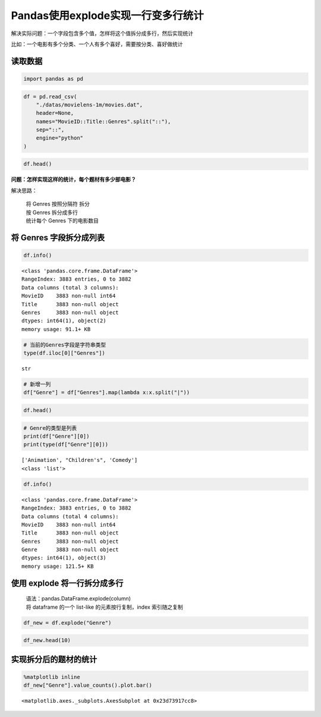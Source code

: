 Pandas使用explode实现一行变多行统计
-----------------------------------

解决实际问题：一个字段包含多个值，怎样将这个值拆分成多行，然后实现统计

比如：一个电影有多个分类、一个人有多个喜好，需要按分类、喜好做统计

读取数据
~~~~~~~~~~~

.. code:: ipython3

    import pandas as pd

.. code:: ipython3

    df = pd.read_csv(
        "./datas/movielens-1m/movies.dat",
        header=None,
        names="MovieID::Title::Genres".split("::"),
        sep="::",
        engine="python"
    )

.. code:: ipython3

    df.head()

.. raw:: html

    <div>
    <style scoped>
        .dataframe tbody tr th:only-of-type {
            vertical-align: middle;
        }
    
        .dataframe tbody tr th {
            vertical-align: top;
        }
    
        .dataframe thead th {
            text-align: right;
        }
    </style>
    <table border="1" class="dataframe">
      <thead>
        <tr style="text-align: right;">
          <th></th>
          <th>MovieID</th>
          <th>Title</th>
          <th>Genres</th>
        </tr>
      </thead>
      <tbody>
        <tr>
          <td>0</td>
          <td>1</td>
          <td>Toy Story (1995)</td>
          <td>Animation|Children's|Comedy</td>
        </tr>
        <tr>
          <td>1</td>
          <td>2</td>
          <td>Jumanji (1995)</td>
          <td>Adventure|Children's|Fantasy</td>
        </tr>
        <tr>
          <td>2</td>
          <td>3</td>
          <td>Grumpier Old Men (1995)</td>
          <td>Comedy|Romance</td>
        </tr>
        <tr>
          <td>3</td>
          <td>4</td>
          <td>Waiting to Exhale (1995)</td>
          <td>Comedy|Drama</td>
        </tr>
        <tr>
          <td>4</td>
          <td>5</td>
          <td>Father of the Bride Part II (1995)</td>
          <td>Comedy</td>
        </tr>
      </tbody>
    </table>
    </div>



**问题：怎样实现这样的统计，每个题材有多少部电影？**

解决思路： 

    | 将 Genres 按照分隔符 拆分 
    | 按 Genres 拆分成多行 
    | 统计每个 Genres 下的电影数目

将 Genres 字段拆分成列表
~~~~~~~~~~~~~~~~~~~~~~~~~

.. code:: ipython3

    df.info()


.. parsed-literal::

    <class 'pandas.core.frame.DataFrame'>
    RangeIndex: 3883 entries, 0 to 3882
    Data columns (total 3 columns):
    MovieID    3883 non-null int64
    Title      3883 non-null object
    Genres     3883 non-null object
    dtypes: int64(1), object(2)
    memory usage: 91.1+ KB


.. code:: ipython3

    # 当前的Genres字段是字符串类型
    type(df.iloc[0]["Genres"])




.. parsed-literal::

    str



.. code:: ipython3

    # 新增一列
    df["Genre"] = df["Genres"].map(lambda x:x.split("|"))

.. code:: ipython3

    df.head()




.. raw:: html

    <div>
    <style scoped>
        .dataframe tbody tr th:only-of-type {
            vertical-align: middle;
        }
    
        .dataframe tbody tr th {
            vertical-align: top;
        }
    
        .dataframe thead th {
            text-align: right;
        }
    </style>
    <table border="1" class="dataframe">
      <thead>
        <tr style="text-align: right;">
          <th></th>
          <th>MovieID</th>
          <th>Title</th>
          <th>Genres</th>
          <th>Genre</th>
        </tr>
      </thead>
      <tbody>
        <tr>
          <td>0</td>
          <td>1</td>
          <td>Toy Story (1995)</td>
          <td>Animation|Children's|Comedy</td>
          <td>[Animation, Children's, Comedy]</td>
        </tr>
        <tr>
          <td>1</td>
          <td>2</td>
          <td>Jumanji (1995)</td>
          <td>Adventure|Children's|Fantasy</td>
          <td>[Adventure, Children's, Fantasy]</td>
        </tr>
        <tr>
          <td>2</td>
          <td>3</td>
          <td>Grumpier Old Men (1995)</td>
          <td>Comedy|Romance</td>
          <td>[Comedy, Romance]</td>
        </tr>
        <tr>
          <td>3</td>
          <td>4</td>
          <td>Waiting to Exhale (1995)</td>
          <td>Comedy|Drama</td>
          <td>[Comedy, Drama]</td>
        </tr>
        <tr>
          <td>4</td>
          <td>5</td>
          <td>Father of the Bride Part II (1995)</td>
          <td>Comedy</td>
          <td>[Comedy]</td>
        </tr>
      </tbody>
    </table>
    </div>



.. code:: ipython3

    # Genre的类型是列表
    print(df["Genre"][0])
    print(type(df["Genre"][0]))


.. parsed-literal::

    ['Animation', "Children's", 'Comedy']
    <class 'list'>


.. code:: ipython3

    df.info()


.. parsed-literal::

    <class 'pandas.core.frame.DataFrame'>
    RangeIndex: 3883 entries, 0 to 3882
    Data columns (total 4 columns):
    MovieID    3883 non-null int64
    Title      3883 non-null object
    Genres     3883 non-null object
    Genre      3883 non-null object
    dtypes: int64(1), object(3)
    memory usage: 121.5+ KB


使用 explode 将一行拆分成多行
~~~~~~~~~~~~~~~~~~~~~~~~~~~~~~

    | 语法：pandas.DataFrame.explode(column)
    | 将 dataframe 的一个 list-like 的元素按行复制，index 索引随之复制

.. code:: ipython3

    df_new = df.explode("Genre")

.. code:: ipython3

    df_new.head(10)




.. raw:: html

    <div>
    <style scoped>
        .dataframe tbody tr th:only-of-type {
            vertical-align: middle;
        }
    
        .dataframe tbody tr th {
            vertical-align: top;
        }
    
        .dataframe thead th {
            text-align: right;
        }
    </style>
    <table border="1" class="dataframe">
      <thead>
        <tr style="text-align: right;">
          <th></th>
          <th>MovieID</th>
          <th>Title</th>
          <th>Genres</th>
          <th>Genre</th>
        </tr>
      </thead>
      <tbody>
        <tr>
          <td>0</td>
          <td>1</td>
          <td>Toy Story (1995)</td>
          <td>Animation|Children's|Comedy</td>
          <td>Animation</td>
        </tr>
        <tr>
          <td>0</td>
          <td>1</td>
          <td>Toy Story (1995)</td>
          <td>Animation|Children's|Comedy</td>
          <td>Children's</td>
        </tr>
        <tr>
          <td>0</td>
          <td>1</td>
          <td>Toy Story (1995)</td>
          <td>Animation|Children's|Comedy</td>
          <td>Comedy</td>
        </tr>
        <tr>
          <td>1</td>
          <td>2</td>
          <td>Jumanji (1995)</td>
          <td>Adventure|Children's|Fantasy</td>
          <td>Adventure</td>
        </tr>
        <tr>
          <td>1</td>
          <td>2</td>
          <td>Jumanji (1995)</td>
          <td>Adventure|Children's|Fantasy</td>
          <td>Children's</td>
        </tr>
        <tr>
          <td>1</td>
          <td>2</td>
          <td>Jumanji (1995)</td>
          <td>Adventure|Children's|Fantasy</td>
          <td>Fantasy</td>
        </tr>
        <tr>
          <td>2</td>
          <td>3</td>
          <td>Grumpier Old Men (1995)</td>
          <td>Comedy|Romance</td>
          <td>Comedy</td>
        </tr>
        <tr>
          <td>2</td>
          <td>3</td>
          <td>Grumpier Old Men (1995)</td>
          <td>Comedy|Romance</td>
          <td>Romance</td>
        </tr>
        <tr>
          <td>3</td>
          <td>4</td>
          <td>Waiting to Exhale (1995)</td>
          <td>Comedy|Drama</td>
          <td>Comedy</td>
        </tr>
        <tr>
          <td>3</td>
          <td>4</td>
          <td>Waiting to Exhale (1995)</td>
          <td>Comedy|Drama</td>
          <td>Drama</td>
        </tr>
      </tbody>
    </table>
    </div>



实现拆分后的题材的统计
~~~~~~~~~~~~~~~~~~~~~~~~~

.. code:: ipython3

    %matplotlib inline
    df_new["Genre"].value_counts().plot.bar()


.. parsed-literal::

    <matplotlib.axes._subplots.AxesSubplot at 0x23d73917cc8>


.. figure:: image/31_18_1.webp
   :alt: 31_18_1.webp


